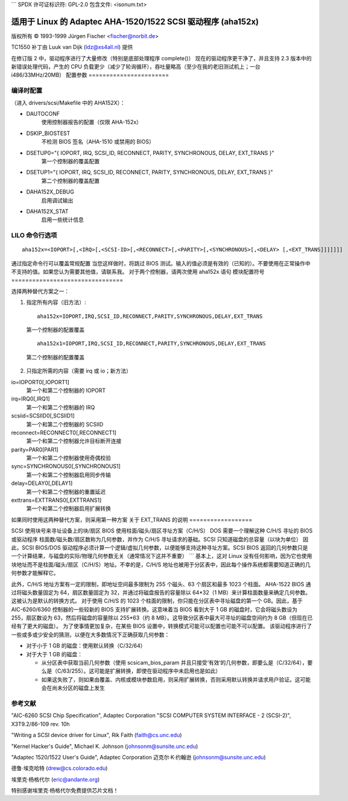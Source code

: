 ```
SPDX 许可证标识符: GPL-2.0
包含文件: <isonum.txt>

=====================================================
适用于 Linux 的 Adaptec AHA-1520/1522 SCSI 驱动程序 (aha152x)
=====================================================

版权所有 © 1993-1999 Jürgen Fischer <fischer@norbit.de>

TC1550 补丁由 Luuk van Dijk (ldz@xs4all.nl) 提供


在修订版 2 中，驱动程序进行了大量修改（特别是底部处理程序 complete()）
现在的驱动程序更干净了，并且支持 2.3 版本中的新错误处理代码，产生的 CPU 负载更少（减少了轮询循环），吞吐量略高（至少在我的老旧测试机上；一台 i486/33MHz/20MB）
配置参数
=======================

============  ========================================  ======================
IOPORT        基础 I/O 地址                             (0x340/0x140)
IRQ           中断级别                                 (9-12；默认 11)
SCSI_ID       控制器的 SCSI ID                         (0-7；默认 7)
RECONNECT     允许目标从总线断开连接                    (0/1；默认 1 [开启])
PARITY        启用奇偶校验                              (0/1；默认 1 [开启])
SYNCHRONOUS   启用同步传输                              (0/1；默认 1 [开启])
DELAY:        总线重置延迟                              (默认 100)
EXT_TRANS:    启用扩展转换                              (0/1：默认 0 [关闭])
              （参见注意事项）
============  ========================================  ======================

编译时配置
==========================

（进入 drivers/scsi/Makefile 中的 AHA152X）：

- DAUTOCONF
    使用控制器报告的配置（仅限 AHA-152x）

- DSKIP_BIOSTEST
    不检测 BIOS 签名（AHA-1510 或禁用的 BIOS）

- DSETUP0="{ IOPORT, IRQ, SCSI_ID, RECONNECT, PARITY, SYNCHRONOUS, DELAY, EXT_TRANS }"
    第一个控制器的覆盖配置

- DSETUP1="{ IOPORT, IRQ, SCSI_ID, RECONNECT, PARITY, SYNCHRONOUS, DELAY, EXT_TRANS }"
    第二个控制器的覆盖配置

- DAHA152X_DEBUG
    启用调试输出

- DAHA152X_STAT
    启用一些统计信息


LILO 命令行选项
=========================

::

    aha152x=<IOPORT>[,<IRQ>[,<SCSI-ID>[,<RECONNECT>[,<PARITY>[,<SYNCHRONOUS>[,<DELAY> [,<EXT_TRANS]]]]]]]

通过指定命令行可以覆盖常规配置
当您这样做时，将跳过 BIOS 测试。输入的值必须是有效的（已知的）。不要使用在正常操作中不支持的值。如果您认为需要其他值，请联系我。
对于两个控制器，请两次使用 aha152x 语句
模块配置符号
================================

选择两种替代方案之一：

1. 指定所有内容（旧方法）::

    aha152x=IOPORT,IRQ,SCSI_ID,RECONNECT,PARITY,SYNCHRONOUS,DELAY,EXT_TRANS

  第一个控制器的配置覆盖

  ::

    aha152x1=IOPORT,IRQ,SCSI_ID,RECONNECT,PARITY,SYNCHRONOUS,DELAY,EXT_TRANS

  第二个控制器的配置覆盖

2. 只指定所需的内容（需要 irq 或 io；新方法）

io=IOPORT0[,IOPORT1]
  第一个和第二个控制器的 IOPORT

irq=IRQ0[,IRQ1]
  第一个和第二个控制器的 IRQ

scsiid=SCSIID0[,SCSIID1]
  第一个和第二个控制器的 SCSIID

reconnect=RECONNECT0[,RECONNECT1]
  第一个和第二个控制器允许目标断开连接

parity=PAR0[PAR1]
  第一个和第二个控制器使用奇偶校验

sync=SYNCHRONOUS0[,SYNCHRONOUS1]
  第一个和第二个控制器启用同步传输

delay=DELAY0[,DELAY1]
  第一个和第二个控制器的重置延迟

exttrans=EXTTRANS0[,EXTTRANS1]
  第一个和第二个控制器启用扩展转换

如果同时使用这两种替代方案，则采用第一种方案
关于 EXT_TRANS 的说明
==================

SCSI 使用块号来寻址设备上的块/扇区
BIOS 使用柱面/磁头/扇区寻址方案（C/H/S）
DOS 需要一个理解这种 C/H/S 寻址的 BIOS 或驱动程序
柱面数/磁头数/扇区数称为几何参数，并作为 C/H/S 寻址请求的基础。SCSI 只知道磁盘的总容量（以块为单位）
因此，SCSI BIOS/DOS 驱动程序必须计算一个逻辑/虚拟几何参数，以便能够支持这种寻址方案。SCSI BIOS 返回的几何参数只是一个计算结果，与磁盘的实际/物理几何参数无关（通常情况下这并不重要）
```
基本上，这对 Linux 没有任何影响，因为它也使用块地址而不是柱面/磁头/扇区（C/H/S）地址。不幸的是，C/H/S 地址也被用于分区表中，因此每个操作系统都需要知道正确的几何参数才能解释它。

此外，C/H/S 地址方案有一定的限制，即地址空间最多限制为 255 个磁头、63 个扇区和最多 1023 个柱面。
AHA-1522 BIOS 通过将磁头数量固定为 64，扇区数量固定为 32，并通过将磁盘报告的容量除以 64*32（1 MB）来计算柱面数量来确定几何参数。这被认为是默认的转换方式。
对于使用 C/H/S 的 1023 个柱面的限制，你只能在分区表中寻址磁盘的第一个 GB。因此，基于 AIC-6260/6360 控制器的一些较新的 BIOS 支持扩展转换。这意味着当 BIOS 看到大于 1 GB 的磁盘时，它会将磁头数设为 255，扇区数设为 63，然后将磁盘的容量除以 255*63（约 8 MB）。这导致分区表中最大可寻址的磁盘空间约为 8 GB（但现在已经有了更大的磁盘）。
为了使事情更加复杂，在某些 BIOS 设置中，转换模式可能可以配置也可能不可以配置。
该驱动程序进行了一些或多或少安全的猜测，以便在大多数情况下正确获取几何参数：

- 对于小于 1 GB 的磁盘：使用默认转换（C/32/64）

- 对于大于 1 GB 的磁盘：

  - 从分区表中获取当前几何参数（使用 scsicam_bios_param 并且只接受‘有效’的几何参数，即要么是（C/32/64），要么是（C/63/255）。这可能是扩展转换，即使在驱动程序中未启用也是如此）
  - 如果这失败了，则如果由覆盖、内核或模块参数启用，则采用扩展转换，否则采用默认转换并请求用户验证。这可能会在尚未分区的磁盘上发生

参考文献
========

"AIC-6260 SCSI Chip Specification", Adaptec Corporation
"SCSI COMPUTER SYSTEM INTERFACE - 2 (SCSI-2)", X3T9.2/86-109 rev. 10h

"Writing a SCSI device driver for Linux", Rik Faith (faith@cs.unc.edu)

"Kernel Hacker's Guide", Michael K. Johnson (johnsonm@sunsite.unc.edu)

"Adaptec 1520/1522 User's Guide", Adaptec Corporation
迈克尔·K·约翰逊 (johnsonm@sunsite.unc.edu)

德鲁·埃克哈特 (drew@cs.colorado.edu)

埃里克·杨格代尔 (eric@andante.org)

特别感谢埃里克·杨格代尔免费提供芯片文档！
